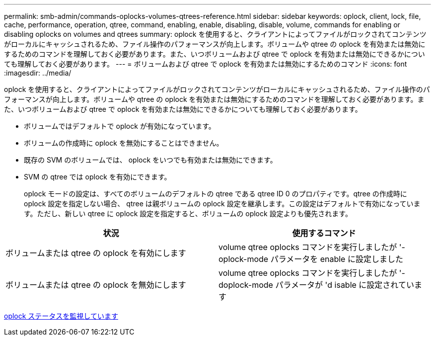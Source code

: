 ---
permalink: smb-admin/commands-oplocks-volumes-qtrees-reference.html 
sidebar: sidebar 
keywords: oplock, client, lock, file, cache, performance, operation, qtree, command, enabling, enable, disabling, disable, volume, commands for enabling or disabling oplocks on volumes and qtrees 
summary: oplock を使用すると、クライアントによってファイルがロックされてコンテンツがローカルにキャッシュされるため、ファイル操作のパフォーマンスが向上します。ボリュームや qtree の oplock を有効または無効にするためのコマンドを理解しておく必要があります。また、いつボリュームおよび qtree で oplock を有効または無効にできるかについても理解しておく必要があります。 
---
= ボリュームおよび qtree で oplock を有効または無効にするためのコマンド
:icons: font
:imagesdir: ../media/


[role="lead"]
oplock を使用すると、クライアントによってファイルがロックされてコンテンツがローカルにキャッシュされるため、ファイル操作のパフォーマンスが向上します。ボリュームや qtree の oplock を有効または無効にするためのコマンドを理解しておく必要があります。また、いつボリュームおよび qtree で oplock を有効または無効にできるかについても理解しておく必要があります。

* ボリュームではデフォルトで oplock が有効になっています。
* ボリュームの作成時に oplock を無効にすることはできません。
* 既存の SVM のボリュームでは、 oplock をいつでも有効または無効にできます。
* SVM の qtree では oplock を有効にできます。
+
oplock モードの設定は、すべてのボリュームのデフォルトの qtree である qtree ID 0 のプロパティです。qtree の作成時に oplock 設定を指定しない場合、 qtree は親ボリュームの oplock 設定を継承します。この設定はデフォルトで有効になっています。ただし、新しい qtree に oplock 設定を指定すると、ボリュームの oplock 設定よりも優先されます。



|===
| 状況 | 使用するコマンド 


 a| 
ボリュームまたは qtree の oplock を有効にします
 a| 
volume qtree oplocks コマンドを実行しましたが '-oplock-mode パラメータを enable に設定しました



 a| 
ボリュームまたは qtree の oplock を無効にします
 a| 
volume qtree oplocks コマンドを実行しましたが '-doplock-mode パラメータが 'd isable に設定されています

|===
xref:monitor-oplock-status-task.adoc[oplock ステータスを監視しています]
